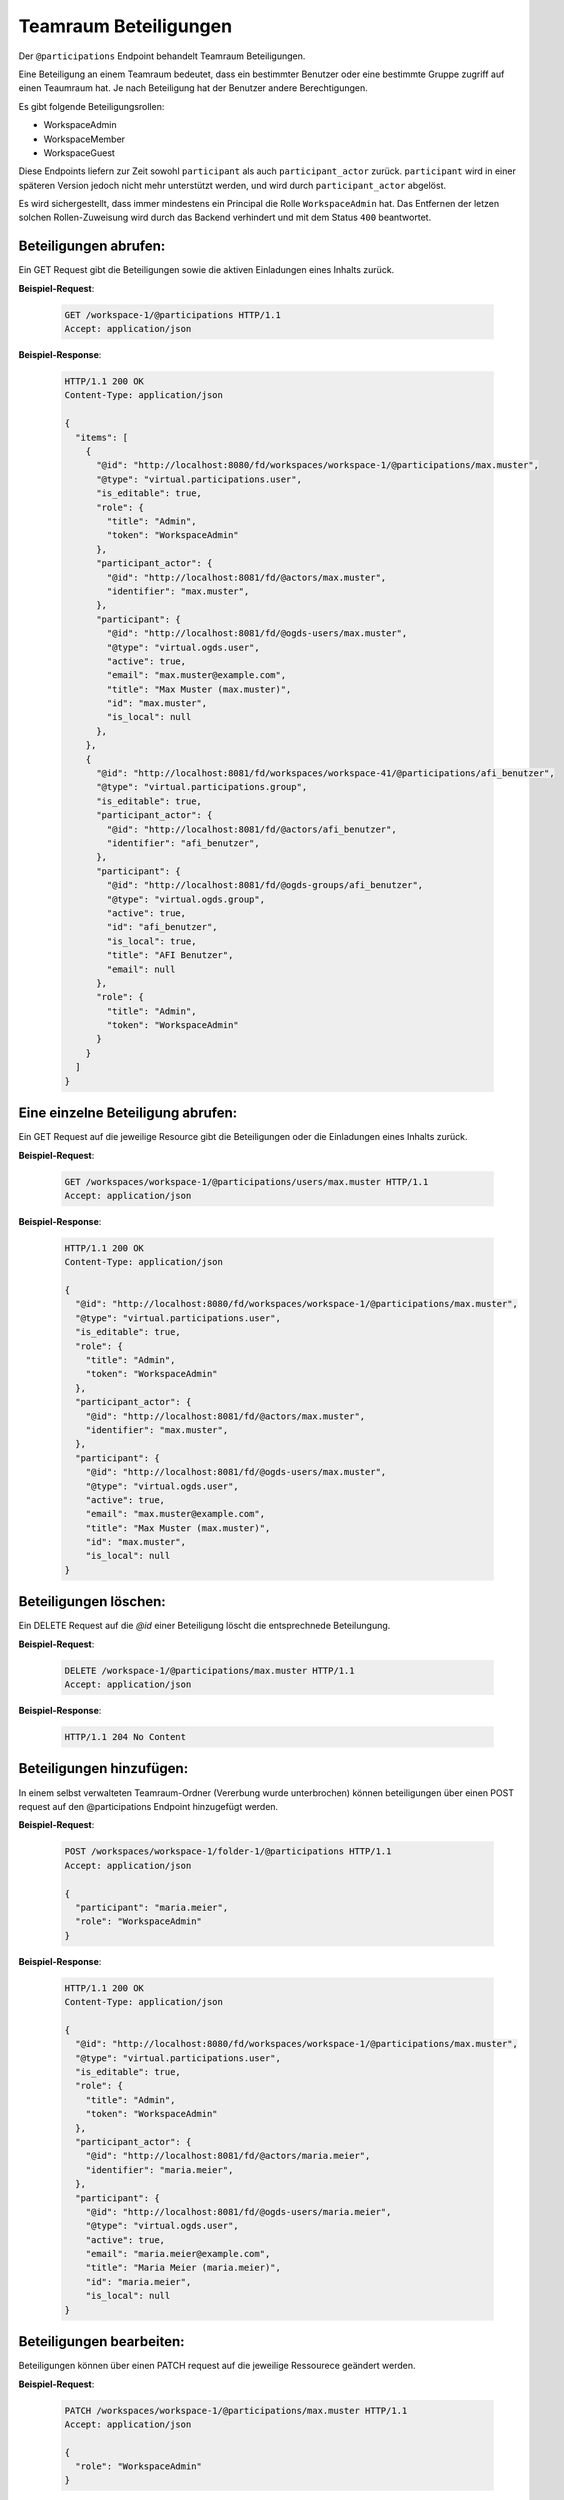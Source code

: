 .. _participation:

Teamraum Beteiligungen
======================

Der ``@participations`` Endpoint behandelt Teamraum Beteiligungen.

Eine Beteiligung an einem Teamraum bedeutet, dass ein bestimmter Benutzer oder
eine bestimmte Gruppe zugriff auf einen Teaumraum hat. Je nach Beteiligung hat der Benutzer andere Berechtigungen.

Es gibt folgende Beteiligungsrollen:

- WorkspaceAdmin
- WorkspaceMember
- WorkspaceGuest

Diese Endpoints liefern zur Zeit sowohl ``participant`` als auch ``participant_actor`` zurück. ``participant`` wird in einer späteren Version jedoch nicht mehr unterstützt werden, und wird durch ``participant_actor`` abgelöst.

Es wird sichergestellt, dass immer mindestens ein Principal die Rolle
``WorkspaceAdmin`` hat. Das Entfernen der letzen solchen Rollen-Zuweisung wird
durch das Backend verhindert und mit dem Status ``400`` beantwortet.


Beteiligungen abrufen:
----------------------
Ein GET Request gibt die Beteiligungen sowie die aktiven Einladungen eines Inhalts zurück.

**Beispiel-Request**:

   .. sourcecode:: http

       GET /workspace-1/@participations HTTP/1.1
       Accept: application/json

**Beispiel-Response**:


   .. sourcecode:: http

    HTTP/1.1 200 OK
    Content-Type: application/json

    {
      "items": [
        {
          "@id": "http://localhost:8080/fd/workspaces/workspace-1/@participations/max.muster",
          "@type": "virtual.participations.user",
          "is_editable": true,
          "role": {
            "title": "Admin",
            "token": "WorkspaceAdmin"
          },
          "participant_actor": {
            "@id": "http://localhost:8081/fd/@actors/max.muster",
            "identifier": "max.muster",
          },
          "participant": {
            "@id": "http://localhost:8081/fd/@ogds-users/max.muster",
            "@type": "virtual.ogds.user",
            "active": true,
            "email": "max.muster@example.com",
            "title": "Max Muster (max.muster)",
            "id": "max.muster",
            "is_local": null
          },
        },
        {
          "@id": "http://localhost:8081/fd/workspaces/workspace-41/@participations/afi_benutzer",
          "@type": "virtual.participations.group",
          "is_editable": true,
          "participant_actor": {
            "@id": "http://localhost:8081/fd/@actors/afi_benutzer",
            "identifier": "afi_benutzer",
          },
          "participant": {
            "@id": "http://localhost:8081/fd/@ogds-groups/afi_benutzer",
            "@type": "virtual.ogds.group",
            "active": true,
            "id": "afi_benutzer",
            "is_local": true,
            "title": "AFI Benutzer",
            "email": null
          },
          "role": {
            "title": "Admin",
            "token": "WorkspaceAdmin"
          }
        }
      ]
    }


Eine einzelne Beteiligung abrufen:
----------------------------------
Ein GET Request auf die jeweilige Resource gibt die Beteiligungen oder die Einladungen eines Inhalts zurück.

**Beispiel-Request**:

   .. sourcecode:: http

       GET /workspaces/workspace-1/@participations/users/max.muster HTTP/1.1
       Accept: application/json

**Beispiel-Response**:


   .. sourcecode:: http

    HTTP/1.1 200 OK
    Content-Type: application/json

    {
      "@id": "http://localhost:8080/fd/workspaces/workspace-1/@participations/max.muster",
      "@type": "virtual.participations.user",
      "is_editable": true,
      "role": {
        "title": "Admin",
        "token": "WorkspaceAdmin"
      },
      "participant_actor": {
        "@id": "http://localhost:8081/fd/@actors/max.muster",
        "identifier": "max.muster",
      },
      "participant": {
        "@id": "http://localhost:8081/fd/@ogds-users/max.muster",
        "@type": "virtual.ogds.user",
        "active": true,
        "email": "max.muster@example.com",
        "title": "Max Muster (max.muster)",
        "id": "max.muster",
        "is_local": null
    }


Beteiligungen löschen:
----------------------
Ein DELETE Request auf die `@id` einer Beteiligung löscht die entsprechnede Beteilungung.

**Beispiel-Request**:

   .. sourcecode:: http

       DELETE /workspace-1/@participations/max.muster HTTP/1.1
       Accept: application/json


**Beispiel-Response**:

   .. sourcecode:: http

      HTTP/1.1 204 No Content


Beteiligungen hinzufügen:
-------------------------
In einem selbst verwalteten Teamraum-Ordner (Vererbung wurde unterbrochen) können beteiligungen über einen POST request auf den @participations Endpoint hinzugefügt werden.

**Beispiel-Request**:

   .. sourcecode:: http

       POST /workspaces/workspace-1/folder-1/@participations HTTP/1.1
       Accept: application/json

       {
         "participant": "maria.meier",
         "role": "WorkspaceAdmin"
       }

**Beispiel-Response**:

   .. sourcecode:: http

    HTTP/1.1 200 OK
    Content-Type: application/json

    {
      "@id": "http://localhost:8080/fd/workspaces/workspace-1/@participations/max.muster",
      "@type": "virtual.participations.user",
      "is_editable": true,
      "role": {
        "title": "Admin",
        "token": "WorkspaceAdmin"
      },
      "participant_actor": {
        "@id": "http://localhost:8081/fd/@actors/maria.meier",
        "identifier": "maria.meier",
      },
      "participant": {
        "@id": "http://localhost:8081/fd/@ogds-users/maria.meier",
        "@type": "virtual.ogds.user",
        "active": true,
        "email": "maria.meier@example.com",
        "title": "Maria Meier (maria.meier)",
        "id": "maria.meier",
        "is_local": null
    }


Beteiligungen bearbeiten:
-------------------------
Beteiligungen können über einen PATCH request auf die jeweilige Ressourece geändert werden.

**Beispiel-Request**:

  .. sourcecode:: http

    PATCH /workspaces/workspace-1/@participations/max.muster HTTP/1.1
    Accept: application/json

    {
      "role": "WorkspaceAdmin"
    }

**Beispiel-Response**:

   .. sourcecode:: http

      HTTP/1.1 204 No Content
